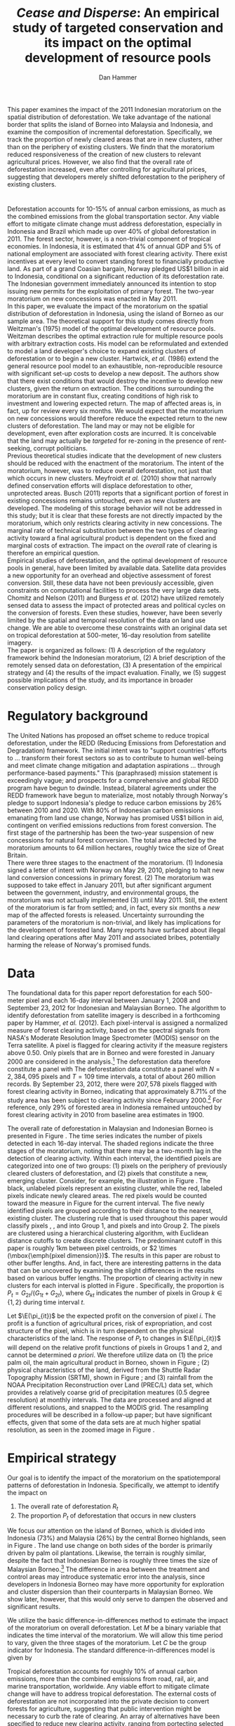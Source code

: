 #+LATEX_HEADER: \usepackage{mathrsfs} 
#+LATEX_HEADER: \usepackage{amstex} 
#+LATEX_HEADER: \usepackage{natbib}
#+LATEX_HEADER: \usepackage{comment} 
#+LATEX_HEADER: \usepackage{caption} 
#+LATEX_HEADER: \usepackage{subcaption}
#+LATEX_HEADER: \usepackage{booktabs}
#+LATEX_HEADER: \usepackage{dcolumn}
#+LATEX_HEADER: \usepackage{wrapfig}
#+LATEX_CLASS: article
#+LATEX_HEADER: \usepackage[margin=1in]{geometry}
#+LATEX_HEADER: \setlength{\parindent}{0}
#+LATEX_HEADER: \definecolor{aqua}{RGB}{3,168,158}
#+TITLE: /Cease and Disperse/: An empirical study of targeted conservation and its impact on the optimal development of resource pools
#+AUTHOR: Dan Hammer
#+OPTIONS:     toc:nil num:nil email:on

#+EMAIL: \texttt{danhammer@berkeley.edu}, Department of Agricultural and Resource Economics, UC Berkeley and the World Resources Institute. The author thanks Jeff Hammer and David Wheeler for invaluable comments.  All mistakes are theirs alone.  Thanks also to Max Auffhammer, Peter Berck, George Judge, Robin Kraft, and Wolfram Schlenker, among others who have unwittingly helped to defer blame for mistakes made in this paper.  All code to process the data for this paper is published as an open source project at \href{http://github.com/danhammer/empirical-paper}{\texttt{github.com/danhammer/empirical-paper}} with the full revision history.

#+LATEX: \renewcommand{\pix}[1]{{\bf \textcolor{red}{#1}}}
#+LATEX: \renewcommand{\E}{\mathbb{E}}
#+LATEX: \renewcommand{\X}{{\bf X}}
#+LATEX: \renewcommand{\x}{{\bf x}}
#+LATEX: \renewcommand{\rpp}{r^{\prime\prime}}
#+LATEX: \renewcommand{\cpp}{c^{\prime\prime}}
#+LATEX: \renewcommand{\xb}{\bar{x}}
#+LATEX: \renewcommand{\pot}{p_{1}(t)}
#+LATEX: \renewcommand{\xot}{x_{1}(t)}
#+LATEX: \renewcommand{\ptt}{p_{2}(t)}
#+LATEX: \renewcommand{\xtt}{x_{2}(t)}
#+LATEX: \renewcommand{\Rod}{\dot{R}_{1}}
#+LATEX: \renewcommand{\Rtd}{\dot{R}_{2}}

#+LATEX: \begin{abstract}
This paper examines the impact of the 2011 Indonesian moratorium on
the spatial distribution of deforestation.  We take advantage of the
national border that splits the island of Borneo into Malaysia and
Indonesia, and examine the composition of incremental deforestation.
Specifically, we track the proportion of newly cleared areas that are
in new clusters, rather than on the periphery of existing clusters.
We findn that the moratorium reduced responsiveness of the creation of
new clusters to relevant agricultural prices.  However, we also find
that the overall rate of deforestation increased, even after
controlling for agricultural prices, suggesting that developers merely
shifted deforestation to the periphery of existing clusters.
#+LATEX: \end{abstract}

* $\mbox{}$

Deforestation accounts for 10-15% of annual carbon emissions, as much
as the combined emissions from the global transportation sector.  Any
viable effort to mitigate climate change must address deforestation,
especially in Indonesia and Brazil which made up over 40% of global
deforestation in 2011.  The forest sector, however, is a non-trivial
component of tropical economies.  In Indonesia, it is estimated that
4% of annual GDP and 5% of national employment are associated with
forest clearing activity.  There exist incentives at every level to
convert standing forest to financially productive land.  As part of a
grand Coasian bargain, Norway pledged US$1 billion in aid to
Indonesia, conditional on a significant reduction of its deforestation
rate.  The Indonesian government immediately announced its intention
to stop issuing new permits for the exploitation of primary forest.
The two-year moratorium on new concessions was enacted in May 2011.\\

In this paper, we evaluate the impact of the moratorium on the spatial
distribution of deforestation in Indonesia, using the island of Borneo
as our sample area.  The theoretical support for this study comes
directly from Weitzman's (1975) model of the optimal development of
resource pools.  Weitzman describes the optimal extraction rule for
multiple resource pools with arbitrary extraction costs.  His model
can be reformulated and extended to model a land developer's choice to
expand existing clusters of deforestation or to begin a new cluster.
Hartwick, /et al./ (1986) extend the general resource pool model to an
exhaustible, non-reproducible resource with significant set-up costs
to develop a new deposit.  The authors show that there exist
conditions that would destroy the incentive to develop new clusters,
given the return on extraction.  The conditions surrounding the
moratorium are in constant flux, creating conditions of high risk to
investment and lowering expected return.  The map of affected areas
is, in fact, up for review every six months.  We would expect that the
moratorium on new concessions would therefore reduce the expected
return to the new clusters of deforestation.  The land may or may not
be eligible for development, even after exploration costs are
incurred.  It is conceivable that the land may actually be /targeted/
for re-zoning in the presence of rent-seeking, corrupt politicians.\\

Previous theoretical studies indicate that the development of new
clusters should be reduced with the enactment of the moratorium.  The
intent of the moratorium, however, was to reduce overall
deforestation, not just that which occurs in new clusters.  Meyfroidt
/et al./ (2010) show that narrowly defined conservation efforts will
displace deforestation to other, unprotected areas.  Busch (2011)
reports that a significant portion of forest in existing concessions
remains untouched, even as new clusters are developed.  The modeling
of this storage behavior will not be addressed in this study; but it
is clear that these forests are not directly impacted by the
moratorium, which only restricts clearing activity in new concessions.
The marginal rate of technical substitution between the two types of
clearing activity toward a final agricultural product is dependent on
the fixed and marginal costs of extraction.  The impact on the
/overall/ rate of clearing is therefore an empirical question.\\

Empirical studies of deforestation, and the optimal development of
resource pools in general, have been limited by available
data. Satellite data provides a new opportunity for an overhead and
objective assessment of forest conversion.  Still, these data have not
been previously accessible, given constraints on computational
facilities to process the very large data sets.  Chomitz and Nelson
(2011) and Burgess /et al./ (2012) have utilized remotely sensed data
to assess the impact of protected areas and political cycles on the
conversion of forests.  Even these studies, however, have been severly
limited by the spatial and temporal resolution of the data on land use
change.  We are able to overcome these constraints with an original
data set on tropical deforestation at 500-meter, 16-day resolution
from satellite imagery.\\

The paper is organized as follows: (1) A description of the regulatory
framework behind the Indonesian moratorium, (2) A brief description of
the remotely sensed data on deforestation, (3) A presentation of the
empirical strategy and (4) the results of the impact evaluation.
Finally, we (5) suggest possible implications of the study, and its
importance in broader conservation policy design.

# http://www.pnas.org/content/early/2010/11/05/1014773107.abstract


# The evaluation of conservation policies have been severely limited by
# lack of timely data on deforestation.  Chomitz and Nelson (2011) have
# shown that strict protected areas are less effective at managing
# forests than multi-use or indigenous areas, where local actors have a
# vested interest in the long-term management of forests. The authors
# were forced to use fires as a proxy for deforestation, since data on
# deforestation in the tropics was only available at five year
# intervals.  The results may be subject to systematic measurement error
# across the sample countries, especially since the use of fires to
# clear forests differ dramatically by region.  Other studies have shown
# the relationship between deforestation and infrastructure development,
# using the results to illustrate the tradeoff between development and
# conservation [citations]. But the study of forest resource use has
# been largely theoretical, relying on the study of the time-optimal
# path of extraction.  \\

* Regulatory background

The United Nations has proposed an offset scheme to reduce tropical
deforestation, under the REDD (Reducing Emissions from Deforestation
and Degradation) framework.  The initial intent was to "support
countries' efforts to ... transform their forest sectors so as to
contribute to human well-being and meet climate change mitigation and
adaptation aspirations ... through performance-based payments."  This
(paraphrased) mission statement is exceedingly vague; and prospects
for a comprehensive and global REDD program have begun to dwindle.
Instead, bilateral agreements under the REDD framework have begun to
materialize, most notably through Norway's pledge to support
Indonesia's pledge to reduce carbon emissions by 26% between 2010
and 2020. With 80% of Indonesian carbon emissions emanating from land
use change, Norway has promised US$1 billion in aid, contingent on
verified emissions reductions from forest conversion.  The first stage
of the partnership has been the two-year suspension of new concessions
for natural forest conversion.  The total area affected by the
moratorium amounts to 64 million hectares, roughly twice the size of
Great Britain. \\

There were three stages to the enactment of the moratorium.  (1)
Indonesia signed a letter of intent with Norway on May 29, 2010,
pledging to halt new land conversion concessions in primary forest.
(2) The moratorium was supposed to take effect in January 2011, but
after significant argument between the government, industry, and
environmental groups, the moratorium was not actually implemented (3)
until May 2011. Still, the extent of the moratorium is far from
settled; and, in fact, every six months a /new/ map of the affected
forests is released.  Uncertainty surrounding the parameters of the
moratorium is non-trivial, and likely has implications for the
development of forested land.  Many reports have surfaced about
illegal land clearing operations after May 2011 and associated bribes,
potentially harming the release of Norway's promised funds.

* Data

The foundational data for this paper report deforestation for each
500-meter pixel and each 16-day interval between January 1, 2008 and
September 23, 2012 for Indonesian and Malaysian Borneo.  The algorithm
to identify deforestation from satellite imagery is described in a
forthcoming paper by Hammer, /et al./ (2012).  Each pixel-interval is
assigned a normalized measure of forest clearing activity, based on
the spectral signals from NASA's Moderate Resolution Image
Spectrometer (MODIS) sensor on the Terra satellite.  A pixel is
flagged for clearing activity if the measure registers above 0.50.
Only pixels that are in Borneo and were forested in January 2000 are
considered in the analysis.[fn:: The definition of forest is based on
the Vegetation Continuous Field (VCF) index from the MODIS sensor.
The pixel is forested in 2000 if the VCF index is greater than 25.
This standard also defines the study area for the Hansen /et al./
(2008) data set, which serves as the training data set in our
algorithm.  Additionally, Brunei is not included in the study, as the
addition of another country only serves to complicate the analysis,
and the small country only amounts to 1% of land area in Borneo.] The
deforestation data therefore constitute a panel with The deforestation
data constitute a panel with $N = 2,384,095$ pixels and $T=109$ time
intervals, a total of about 260 million records.  By September 23,
2012, there were $207,578$ pixels flagged with forest clearing
activity in Borneo, indicating that approximately 8.71% of the study
area has been subject to clearing activity since February 2000.[fn::
The precise interpretation of the deforestation identification measure
can be found in Hammer /et al./ (2012).  MODIS data are available from
February 2000 onwards, but the incremental deforestation measure only
begins in January 2008, to allow for training of the algorithm.]  For
reference, only 29% of forested area in Indonesia remained untouched
by forest clearing activity in 2010 from baseline area estimates
in 1900.  \\


The overall rate of deforestation in Malaysian and Indonesian Borneo
is presented in Figure \ref{fig:total}.  The time series indicates the
number of pixels detected in each 16-day interval.  The shaded regions
indicate the three stages of the moratorium, noting that there may be
a two-month lag in the detection of clearing activity.  Within each
interval, the identified pixels are categorized into one of two
groups: (1) pixels on the periphery of previously cleared clusters of
deforestation, and (2) pixels that constitute a new, emerging cluster.
Consider, for example, the illustration in Figure
\ref{fig:illust}. The black, unlabeled pixels represent an existing
cluster, while the red, labeled pixels indicate newly cleared areas.
The red pixels would be counted toward the measure in Figure
\ref{fig:total} for the current interval.  The five newly identified
pixels are grouped according to their distance to the nearest,
existing cluster.  The clustering rule that is used throughout this
paper would classify pixels \pix{A}, \pix{B}, and \pix{C} into Group
1, and pixels \pix{D} and \pix{E} into Group 2.  The pixels are
clustered using a hierarchical clustering algorithm, with Euclidean
distance cutoffs to create discrete clusters.  The predominant cutoff
in this paper is roughly 1km between pixel centroids, or $2 \times
(\mbox{\emph{pixel dimension}})$.  The results in this paper are
robust to other buffer lengths.  And, in fact, there are interesting
patterns in the data that can be uncovered by examining the slight
differences in the results based on various buffer lengths.  The
proportion of clearing activity in new clusters for each interval is
plotted in Figure \ref{fig:sprop}.  Specifically, the proportion is
$P_t = G_{2t}/(G_{1t} + G_{2t})$, where $G_{kt}$ indicates the number of
pixels in Group $k \in \{1,2\}$ during time interval $t$.\\

\begin{figure}[h!]
        \centering

        \begin{subfigure}[b]{0.9\textwidth}
                \centering
                \includegraphics[width=\textwidth]{images/ggplot-total.png}

                \caption{Total number of alerts for each 16-day
                period.}

                \label{fig:total}
        \end{subfigure} \\

        \begin{subfigure}[b]{0.9\textwidth}
                \centering
                \includegraphics[width=\textwidth]{images/ggplot-prop.png}

                \caption{Two month moving average of proportion of new
                clearing activity that occurs in new clusters, rather
                than on the periphery of old clusters of
                deforestation.}

                \label{fig:sprop}
        \end{subfigure}

        \caption{Time series of overall deforestation and the spatial
        distribution of deforestation.  Indonesia is in
        \textcolor{red}{red} and Malaysia is in
        \textcolor{aqua}{blue}.  Shaded bars indicate the three stages
        of the moratorium.}

\label{fig:defor-ts}
\end{figure}

#+LATEX: \begin{wrapfigure}{r}{0.38\textwidth}
#+LATEX: \centering
                                                                                
#+LATEX: \begin{picture}(100,80)(0,0)

#+LATEX: \thicklines

#+LATEX: \multiput(0,0)(10,0){3}{\line(0,1){10}}
#+LATEX: \multiput(10,10)(10,0){3}{\line(0,1){10}}

#+LATEX: \multiput(0,0)(0,10){2}{\line(1,0){30}}
#+LATEX: \put(10,20){\line(1,0){20}}

#+LATEX: \color{red}
#+LATEX: \put(30,0){\line(1,0){10}}
#+LATEX: \put(30,10){\line(1,0){10}}
#+LATEX: \put(30,0){\line(0,1){10}}
#+LATEX: \put(40,0){\line(0,1){10}}

#+LATEX: \put(0,20){\line(1,0){10}}
#+LATEX: \put(0,30){\line(1,0){10}}
#+LATEX: \put(10,20){\line(0,1){10}}
#+LATEX: \put(0,20){\line(0,1){10}}

#+LATEX: \put(20,30){\line(1,0){10}}
#+LATEX: \put(20,40){\line(1,0){10}}
#+LATEX: \put(30,30){\line(0,1){10}}
#+LATEX: \put(20,30){\line(0,1){10}}

#+LATEX: \color{red}
#+LATEX: \put(80,70){\line(1,0){10}}
#+LATEX: \put(80,80){\line(1,0){10}}
#+LATEX: \put(80,70){\line(0,1){10}}
#+LATEX: \put(90,70){\line(0,1){10}}

#+LATEX: \put(90,70){\line(1,0){10}}
#+LATEX: \put(90,80){\line(1,0){10}}
#+LATEX: \put(100,70){\line(0,1){10}}

#+LATEX: \put(0,32.5){{\bf B}}
#+LATEX: \put(42,1){{\bf A}}
#+LATEX: \put(32.25,31.5){{\bf C}}
#+LATEX: \put(81,60){{\bf D}}
#+LATEX: \put(92,60){{\bf E}}

#+LATEX: \end{picture}
#+LATEX: \caption{Illustration of clusters}
#+LATEX: \label{fig:illust}
#+LATEX: \end{wrapfigure}

Let $\E(\pi_{it})$ be the expected profit on the conversion of pixel
$i$.  The profit is a function of agricultural prices, risk of
expropriation, and cost structure of the pixel, which is in turn
dependent on the physical characteristics of the land. The response of
$P_t$ to changes in $\E(\pi_{it})$ will depend on the relative profit
functions of pixels in Groups 1 and 2, and cannot be determined /a
priori/.  We therefore utilize data on (1) the price palm oil, the
main agricultural product in Borneo, shown in Figure
\ref{fig:palm-price}; (2) physical characteristics of the land,
derived from the Shuttle Radar Topography Mission (SRTM), shown in
Figure \ref{fig:kali}; and (3) rainfall from the NOAA Precipitation
Reconstruction over Land (PREC/L) data set, which provides a
relatively coarse grid of precipitation meatures (0.5 degree
resolution) at monthly intervals.  The data are processed and aligned
at different resolutions, and snapped to the MODIS grid.  The
resampling procedures will be described in a follow-up paper; but have
significant effects, given that some of the data sets are at much
higher spatial resolution, as seen in the zoomed image in Figure
\ref{fig:zoom}.

\begin{figure}[t]
        \centering
        \includegraphics[width=0.9\textwidth]{images/price.png}

        \caption{Palm oil price.  Shaded regions indicate the three
        stages of the moratorium.}

        \label{fig:palm-price}
\end{figure}


\begin{figure}[t]
        \centering
        \begin{subfigure}[b]{0.55\textwidth}
                \centering
                \includegraphics[width=\textwidth]{images/elev.png}
                \caption{Elevation}
                \label{fig:raw}
        \end{subfigure} \hspace{-30pt} \vline
        \begin{subfigure}[b]{0.5\textwidth}
                 \begin{subfigure}[b]{0.5\textwidth}
                        \centering
                        \includegraphics[width=\textwidth]{images/slope.png}
                        \caption{Slope}
                        \label{fig:raw}
                 \end{subfigure} \hspace{-25pt}
                 \begin{subfigure}[b]{0.5\textwidth}
                        \centering
                        \includegraphics[width=\textwidth]{images/flow.png}
                        \caption{Accumulation}
                        \label{fig:smoothed}
                 \end{subfigure} \\
                 \begin{subfigure}[b]{0.5\textwidth}
                        \centering
                        \includegraphics[width=\textwidth]{images/hill.png}
                        \caption{Aspect}
                        \label{fig:raw}
                 \end{subfigure} \hspace{-25pt}
                 \begin{subfigure}[b]{0.5\textwidth}
                        \centering
                        \includegraphics[width=\textwidth]{images/drop.png}
                        \caption{Drop}
                        \label{fig:smoothed}
                 \end{subfigure}
        \end{subfigure}
        
        \caption{Map of the digital elevation model (left) with
         derived data sets (right) indicating slope, water
         accumulation, direction of slope (aspect), and the steepest
         drop at 90m resolution. }
        
        \label{fig:kali}
\end{figure}

\begin{figure}[b]
        \centering
        \begin{subfigure}[b]{0.45\textwidth}
                \centering
                \includegraphics[width=\textwidth]{images/old/shade.png}
                \caption{Hillshade}
                \label{fig:raw}
        \end{subfigure} \hspace{2pt}
        \begin{subfigure}[b]{0.45\textwidth}
                \centering
                \includegraphics[width=\textwidth]{images/old/fill.png}
                \caption{Flow direction}
                \label{fig:smoothed}
        \end{subfigure}
        \caption{Detailed images of two derived data sets for the same area.}
\label{fig:zoom}
\end{figure}

* Empirical strategy

Our goal is to identify the impact of the moratorium on the
spatiotemporal patterns of deforestation in Indonesia.  Specifically,
we attempt to identify the impact on

1. The overall rate of deforestation $R_t$
2. The proportion $P_t$ of deforestation that occurs in new clusters

We focus our attention on the island of Borneo, which is divided into
Indonesia (73%) and Malaysia (26%) by the central Borneo highlands,
seen in Figure \ref{fig:sample-area}.  The land use change on both
sides of the border is primarily driven by palm oil plantations.
Likewise, the terrain is roughly similar, despite the fact that
Indonesian Borneo is roughly three times the size of Malaysian
Borneo.[fn:: This fact will be shown in forthcoming versions of this
paper by rigorously comparing the raster images in Figure
\ref{fig:kali}] The difference in area between the treatment and
control areas may introduce systematic error into the analysis, since
developers in Indonesia Borneo may have more opportunity for
exploration and cluster dispersion than their counterparts in
Malaysian Borneo.  We show later, however, that this would only serve
to dampen the observed and significant results.\\

\begin{figure}[h] 
        \centering
        \includegraphics[width=0.55\textwidth]{images/old/sample-area.png}
        \caption{Sample area, Malaysia in green and Indonesia in
        orange.  Borders indicate subprovinces.}  
        \label{fig:sample-area}
\end{figure}

We utilize the basic difference-in-differences method to estimate the
impact of the moratorium on overall deforestation.  Let $M$ be a
binary variable that indicates the time interval of the moratorium.
We will allow this time period to vary, given the three stages of the
moratorium.  Let $C$ be the group indicator for Indonesia.  The
standard difference-in-differences model is given by 

\begin{equation}
R_{it} = \gamma_0 + \gamma_1 M_t + \gamma_2 C_i + \tau (M_t \cdot C_i) +
\beta\x + \epsilon_{it},
\label{eq:total}
\end{equation} where $\x$ is a vector of cofactors.  The identifying
assumption is that in the absence of the moratorium, the relative time
trends in $R_t$ between Indonesia and Malaysia would be relatively
stable after controlling for confounding variables.  The crucial
variables are the price of palm oil and the relative value of the
Indonesian and Malaysian currency, which are the primary drivers of
the difference between deforestation rates in the two countries.  The
price peaked at the same time that the moratorium was enacted, as
shown in Figure \ref{fig:total}.  

We employ a similar strategy to identify the impact of the moratorium
on the spatial dispersion of deforestation.  The reference model is
almost identical to the model reported in Equation (\ref{eq:total}),
except that the proportion of new deforestation in new clusters is the
dependent variable:

\begin{equation}
P_{it} = \gamma_0 + \gamma_1 M_t + \gamma_2 C_i + \tau (M_t \cdot C_i) +
\beta\x + \epsilon_{it}
\label{eq:prop}
\end{equation} Note that the average effect of the treatment for the
treated (read: the moratorium for Indonesian Borneo) is estimated by
$\hat{\tau}$.  Abadie (2005) considers the case when differences in
observed characteristics create non-parallel outcome dynamics between
treated and controls.  Abadie reveals the severe assumptions that
underlie difference-in-differences estimation, especially with respect
to lag structures of responses to exogenous shocks across the treated
and controls.  Take, for example, the current context, where a
developers in the treated and control groups may have difference
response times to a /sustained/ or /short-term/ increase in palm oil
price.  Standard difference-in-differences will not yield a consistent
estimate of the treatment effect.  Abadie proposes a semi-parametric
correction based on the observables in $\x$ to account for
non-parallel effects in the outcome variable.  Still, this correction
is based on the trends of observable characteristics, whereas there
may be dynamics that are dependent on the error structure.  Any
non-parallel shifting or stretching in the $P_{it}$ time series of the
treated and control groups will yield a misspecified impact estimate
of the treatment on the treated.\\

We propose an information theoretic approach to identification.
Specifically, we attempt to uncover broad trends in the outcome
variable within the treated and control groups using temporal patterns
in the observed.  Through a non-parametric matching technique called
dynamic time warping, we attempt to "snap" the treated series to
comparable responses in the control series.  This method is commonly
used in time series classification and language detection, searching
for discernable patterns in speech waveforms through idiosyncratic
amplitudes and frequencies.  A rigorous treatment of this method and
its empirical properties is beyond the scope of this paper.[fn:: The
method will be described in detail, with extensions and asymptotic
properties, will be described in forthcoming versions.]  Instead, we
present a very basic illustration of the outcome of the matching in
Figure \ref{fig:match}. A standard, uncorrected
difference-in-differences estimator relies on a perfectly vertical
comparison of values in time, i.e., a comparison of values in the
exact same time period.  Time warping allows for flexible slopes, with
different penalties associated with distance between values and
slope. The dashed lines in Figure \ref{fig:match} between the
treatment and control $P_{it}$ series show the result of this search
for like values between the series.  If we reconstruct the Indonesian
$P_{it}$ series based on the error dynamics in the Malaysian series,
we can achieve a new series that is purged of error that results from
shifting lag structures.  This new series, the aligned series, may
better characterize the comparable differences between the treatment
and control groups that result from the treatment.  The assumption,
now, is that the unobserved microdynamics are /similar/ across groups;
but we don't need to assume that they are parallel or constant.

\begin{figure}[b] 
        \centering
        \includegraphics[width=0.95\textwidth]{images/match.png}

        \caption{Dynamic time warping of the Indonesian (black, solid)
        series and the Malaysian (red, dashed) series.  The grey
        matching lines match similar values across the two series,
        based on a set of matching penalties.  The dates are replaced
        with index values.}

        \label{fig:match}
\end{figure}

* Results

The results of the difference-in-differences estimation to examine the
total rate of deforestation and described in Equation (\ref{eq:total})
are reported in Table \ref{tab:total}. Column (1) defines the
treatment period as occuring after the first stage of the moratorium,
when it was first announced.  This specification observes that
investment in new clusters is greatly affected by expectations on
returns.  A credible announcement six months prior to enactment of a
policy that could affect a long-term investment process could have
just as much impact as the enforcement of the policy.  Column (2)
defines the treatment period as occuring after the second stage, and
Column (3) after the final stage, when it was actually enacted.  After
May 20, 2011, no new concessions for clearing activity in primary
forests should have been granted by local governments.  There were
some highly criticized exceptions; but the issuance of such
concessions in the specified areas was abruptly halted.\\  

The results in Table \ref{tab:total} report that 

 Model 2 defines the treatment period to
be when it was supposed to be enacted; and Model 3 when it was
actually enacted.It is clear that after controlling for palm oil
prices, the treatment effect is both positive and significant.  The
moratorium actually increased the difference between the Indonesian
and Malaysian deforestation rates, over what would have been
determined by price alone.  Moreover, the results in Table
\ref{tab:total} indicate that price has a positive but diminishing
effect on the rate of deforestation in Borneo.  \\

\begin{table}[h!]
    \centering
    \input{tables/screened-rates.tex}
    \caption{Total rate of deforestation.}
    \label{tab:total}
\end{table}

The opportunity to create new clusters of deforestation, then, is
higher in Indonesia than in Malaysia, and is reflected by the higher
$P_t$ in Indonesia in Figure \ref{fig:sprop}.  If anything, however,
this would only serve to increase the upper bound for $P_t$ and
support the following findings.


\begin{table}[h!]
    \centering
    \input{tables/prop-res.tex}
    \caption{Proportion of deforestation in new clusters}
    \label{tab:prop}
\end{table}

\begin{table}[h!]
    \centering
    \input{tables/warped-prop.tex}
    \caption{Warped proportion of deforestation in new clusters}
    \label{tab:prop}
\end{table}

# \begin{table}[h!]
#     \centering
#     \input{tables/warped-res.tex}
#     \caption{Proportion of deforestation in new clusters}
#     \label{tab:prop}
# \end{table}


* Policy implications

\begin{comment}
# * Introduction

# There are conditions such that, as Hartwick, /et al./ (1986, pp. 219)
# note, the set-up costs will destroy the optimal schedule of
# extraction.  The optimality, here, is not the important part, but
# rather that there are price and set-up costs conditions such that the
# second resource pool will not be extracted, given the relatively high
# set-up costs and the relatively low price.  A somewhat higher price,
# however, will yield a mix of the two resource pools.  The current
# cluster may be extracted up to a point where the marginal cost of
# extraction is higher than it would have been if both resources pools
# were being utilized.  As soon as the price increases to the point to
# "turn on" the second resource pool (and incur the set-up costs) then
# the developer will switch to the new resource pool, and the proportion
# of new aggregate clearing activity in new clusters will rise (since
# some clusters will come online that weren't being exploited before,
# turning off the overexploited resource pools).

# Indonesia has become increasingly active in managing its forests,
# which account for over 10% of the world's remaining tropical forests.
# This increased oversight is part of a broader trend in Indonesia's
# shift toward stronger regulation in important economic sectors since
# the mid-1990s; but the forestry sector has become a central focus with
# international scrutiny of deforestation as a driver of climate change.
# The forestry sector in Indonesia contributes about 3.5% to gross
# domestic product, and employs about 4% of the workforce.  Carbon
# emissions from global deforestation represent over 15% of total annual
# emissions, more than the global transportation sector.  Various
# international initiatives to reduce the rate of forest clearing have
# been announced, shot down, announced again, but there is still no
# unifying approach to addressing global emissions from deforestation.
# The first major, bilateral pledge that is tied to a reduction in
# deforestation is between Norway and Indonesia.  Norway has promised
# USD$1 billion in aid if Indonesia is able to reduce its emissions from
# deforestation.\\

# In response, Indonesia enacted a moratorium on new concessions for the
# exploitation of primary natural forests and peat lands in May 2011.
# The moratorium was announced a year prior, and was set to be enacted
# in January 2011, but was delayed by almost 6 months because of
# continued arguments about the parameters of the moratorium.  The
# moratorium has been widely attacked as having had no effect on the
# deforestation rate.  The Jakarta Globe reported on the "continuing
# forest destruction by several companies despite the moratorium" in May
# 2012, exactly one year into the two-year moratorium.  Environmental
# advocates blame the anemic reduction on a "series of loopholes" and
# changing concession maps, even after the moratorium was enacted.
# Every six months, the maps indicating the extent of the moratorium are
# amended, creating uncertainty that must have economic implications.
# Additionally, the two-year moratorium does not apply to existing
# concessions and secondary forests, allowing for new investment and
# continued development.\\

# "The worst thing about the moratorium," according to the REDD monitor,
# "is that it has not reduced deforestation."  It is true that the rate
# of deforestation has increased since May 2011.  But it is likely that
# this opinion is so simple that it misses contours of the economic
# response to the moratorium that may affect the evaluation of its
# overall efficacy. The purpose of this paper is to examine the impact
# of the moratorium on the spatial distribution of deforestation.  We
# split forest clearing activity into two groups based on whether the
# deforestation results in a new cluster or whether it occurs on the
# periphery of existing clusters.  We find that the moratorium
# diminished new investment in deforestation clusters, but increased
# clearing activity on the periphery of existing clusters.  The policy
# focused on one type of clearing activity merely pushed deforestation
# toward a different class of clearing activity, one that does not
# require as much upfront investment.

# * Data

# Data on clusters of deforestation is derived from satellite imagery.
# The spectral signals from the raw imagery are interpreted toward a
# tractable measure of forest clearing activity; and the flagged pixels
# are subsequently grouped into discrete clusters using a hierarchical
# clustering algorithm.  Reliable information on forest clearing
# activity ranges from January 1, 2008 through September 23, 2012.  The
# result is a time series of deforestation that can be decomposed into
# incremental clearing activity (1) that occurs on the periphery of
# existing clusters, and (2) that constitute new clusters of
# deforestation.  Consider, for example, the illustration in Figure
# \ref{fig:illust} where the black, unlabeled pixels constitute an
# existing cluster and the red, labeled pixels indicate newly cleared
# areas.  Within this sample area, the rate of clearing would be five
# pixels, which can be further decomposed into two groups, based on
# distance from the existing cluster.  The standard specification for
# analysis throughout the rest of the paper would place pixels \pix{A},
# \pix{B}, and \pix{C} on the periphery of the existing cluster and
# define pixels \pix{D} and \pix{E} as a new cluster.  This study
# attempts to identify the effect of Indonesia's moratorium on the
# composition of incremental clearing activity, indicated here by $2/5$,
# as well as the effect on the overall rate.  The results are robust to
# different specifications of clusters, which could include pixels
# \pix{D} and \pix{E} in the existing cluster, depending on the
# buffer.  New pixels clusters require, on average, more up-front
# investment to clear than pixels on the periphery of existing clusters.
# We assume economies of scale, with decreasing average costs.

# * Modeling considerations

# Empirical evidence suggests that the cost of extraction is constant
# within a cluster.  That is, pixels deforested at a later time tend to
# have the same physical attributes (e.g., slope and elevation) as
# pixels deforested earlier.  This indicates constant cost of extraction
# within a cluster.  Between clusters, however, there are increasing
# costs.  Suppose for example that $q_1$ and $q_2$ indicate the
# quantites extracted from clusters 1 and 2, where clearing activity is
# currently in cluster 1 but not yet in cluster 2.  If $C(\cdot)$ is the
# total cost function, then $C^{\prime}(q_1) = c_1 < c_2 =
# C^{\prime}(q_2)$.  This is supported by the data. \\

# We cannot assume that deforestation is a classically exhaustible
# resource, since the decrease in available (read: profitable) clusters
# goes down with the moratorium.  An exhaustible resource situation
# would imply that the rate of extraction in current clusters would
# decrease, since it has to last longer.  However, we don't see this.  I
# think that this has to do with the temporary nature of the moratorium,
# that $t_1$ is now restricted.  More of the resource in cluster 1 may
# be consumed before switching -- does this imply that the short term
# rate increases in a discrete way?\\

# What about the factors of "production" of deforestation.  If there is
# a decrease in demand on one type of production, the factors become
# cheaper for the other -- for existing clusters.  The lower marginal
# cost will also mean that more can be produced with factors that had
# previously been working in higher-cost extraction.\\

# Increase in price implies shorter time frame to switch to new
# clusters.  Higher rate of clearing in new and on the periphery of old
# clusters.  Shorter time frame to switch.

# Option value?  Storage models?

# * Initial analysis

# The attacks on the efficacy of the moratorium often ignore the
# increased price of palm oil, which peaked in January 2011.  The
# baseline rate of clearing should be conditional on the price of the
# agricultural products, which drive investment in cleared land, rather
# than the unconditional, pre-moratorium rate.  The palm oil price is
# charted in Figure \ref{fig:palm-price}.  The palm prices track the
# general trend in global agricultural prices, suggesting that the price
# increases were exogenous, despite the fact that Indonesian palm oil
# accounts for about 40% of global supply. \\

# Empirical evidence suggests that the moratorium shifted the spatial
# distribution of clearing away from the counterfactual.  Increases in
# output price generally increase the spatial dispersion of clearing.  A
# larger proportion of clearing activity takes place in new clusters,
# rather than on the periphery of existing clusters when the price is
# high.  This makes sense.  A higher price will slowly begin to shift
# developers' expectiations on the return to cleared land, which is an
# input to production of agricultural products.  Assuming a constant and
# stable marginal cost of clearing, the fixed costs of clearing become
# more palatable as the price of agricultural products increase: there
# is more of a chance of a positive return on investment (all in
# expectation).  The proportion of new clearing in /new/ clusters, then,
# will increase with the expected return (price of oil palm) --- there
# is more of a chance that the investment will be made.  There will be
# some lag, some time for developers' expectations to adjust, but even
# looking at the contemporaneous data, the signal is reasonably
# clear. \\

# The moratorium reduced the price responsiveness of deforestation in
# new clusters, relative to old clusters.  Less of incremental clearing
# occurred in new clusters than we would expect, given the sustained and
# rapid price increase of oil palm.  This makes sense, too.  The
# moratorium restricted new concessions for deforestation, but did not
# restrict clearing activity within existing concessions.  On average,
# only 70% of existing concessions had been cleared; much of the
# concession area remained untouched, presumably stored for future
# exploitation [citation needed].   \\

# The natural next question is "what are the assumptions that would
# cause the shift to old clusters to completely offset the overall
# reduction in new clusters?"  The data suggest that the total or
# overall rate of clearing may have increased after the moratorium was
# enacted, or equivalently that the /more than offset/ the reduction of
# clearing in new clusters.

# \vspace{10pt} *Points to make* (in no particular order):

# 1. Tropical deforestation accounts for roughly 15% of annual carbon
#    emissions, more than the combined emissions from road, rail, air,
#    and marine transportation, worldwide.

# 2. Borneo is 73% Indonesia, 26% Malaysia, and 1% Brunei (which is not
#    considered in this study to keep it compact).  It is home to one of
#    the oldest rainforests in the world.

# 3. The moratorium constrained investment in new deforestation
#    clusters, shifting the spatial distribution of deforestation and
#    ultimately increasing the overall rate of deforestation.

# 4. Indonesia announced the two-year moratorium in May 2010 to be
#    enacted in January 2011, but it wasn't actually enacted until March
#    2011 after disputes between government, industry, and environmental
#    advocates.  Three stages of the moratorium.

# 5. The moratorium was catalyzed by a $1 billion promise from Norway,
#    cash on delivery to Indonesia, contingent on a reduction in the
#    deforestation rate.  The promise of aid made the government's
#    previously feeble attempts to manage deforestation much more
#    credible.

# 6. We use the island of Borneo as a social lab, of sorts, given that
#    Malaysian Borneo is similar in weather and agricultural output as
#    Indonesian Borneo, but was not subject to the moratorium.  While
#    the border was drawn based on physical attributes of the land -- to
#    divide the watersheds -- the similarity of the two sides is
#    reasonable.  The one complication may be that Indonesian Borneo is
#    three times the size of Malasian Borneo, potentially affecting the
#    possible spatial dispersion.

# 7. The overall effect of the moratorium was an /increase/ in the rate
#    of deforestation, relative to Malaysia, but to decrease the
#    proportion of deforestation due to new clusters.  The spatial
#    pattern of deforestation became more condensed, with clearing
#    occuring disproportionately on the periphery of pre-existing
#    clusters.

# 8. The new paradigm under the moratorium resembles the short-term
#    response to increased supply of cleared land, on the outskirts of
#    existing clusters.  Lower cost to clear, no investment.  Short-term
#    response to quick changes in the demand for cleared land are met
#    with deforestation near previously cleared clusters.

# 9. Intertemporal leakage.  Induced short-term behavior in place of
#    long-term behavior, potentially waiting out the two-year
#    moratorium. Similar to spatial leakage: Restrictions on clearing in
#    a certain time or place will just induce clearing in a different
#    time or place.

# 10. The theoretical structure should have the ability to distinguish
#     between alternatives, to select a model based on testable
#     hypotheses: (a) race to the bottom? (b) lower productivity of land
#     near existing clusters? (c) freed up resources due to a lower
#     fixed cost?

# 11. Use the physical layout of the land to help distinguish between
#     hypotheses.  Examine the attributes of the land that was cleared
#     near existing clusters over time, before and after the moratorium
#     was enacted.

# 12. Potentially cluster the rate-proportion graph, looking to see if
#     the inclusion in each group was sequenced.  A different approach
#     to the standard diff-n-diff, potentially providing more intuition
#     about the way the data are clustered through time.

# 13. Disney has stopped sourcing from suppliers with a poor track
#     record on deforestation.  

# \vspace{10pt}
# *Model Considerations*:

# 1. Areas around clusters should be modelled with option value,
#    reflecting the fact that short term supply of cleared land is
#    mainly around existing clusters.

# 2. The return on land cleared around existing clusters is lower than
#    that of new clusters.  Thus, to get the same amount of product out
#    of the land, more has to be cleared.  *Check this, ask someone
#    else.* Examine the characteristics of land cleared /around existing
#    clusters/ to see if the moratorium had an appreciable impact on,
#    say, the slope of cleared land (something related to yield).

# 3. Dynamic programming problem, with option value and stochastic
#    element.  Two types of resources and one investment term that
#    determines the next period's level of new land.

# 4. Look at the effect of increasing the risk of appropriation
#    associated with new land, drastically lowering the expected return.

# 5. There is intertia in the data, allow for time to adjust
#    expectations and to realize gains from previous investment.

# 6. Is the elasticity of supply of cleared land near /existing/
#    clusters greater than the elasticity of supply of cleared land in
#    /new/ clusters.  Different cost structures of clearing.  If so,
#    then a shock in demand will have a more than proportionate effect
#    on the land around existing clusters.  (This is seen in the data.)
#    The greater supply elasticity may be due to (a) less time to
#    mobilize resources and (b) excess capacity or inventory of land
#    near existing clusters.  Lower marginal costs will imply a greater
#    elasticity of supply.  

# 7. The supply shock that came with restricting new clearing will
#    induce a more than proportionate response in supply (?)  Inelastic
#    demand for cleared land.  Why doesn't the new supply just flood the
#    market, immediately driving back down the price?

# 8. Ultimately, the firms will have to invest in new clusters; but they
#    are content to use up their reserves now, knowing that the
#    moratorium is set to expire in May 2013.

# \vspace{10pt}
# *Basic results*:

# 1. The moratorium had the unintending consequence of /increasing/
#    short-term clearing activity by shifting the spatial ditribution of
#    deforestation to the periphery of exisiting clusters. Potential
#    cause: lower returns on land around existing clusters, and steady
#    demand for the yield from cleared land.

# 2. Deforesters are treating the set moratorium period as a short term
#    hit to investment activity, such that they are responding as if
#    there was a short-term increase in the demand for cleared land
#    (which would and has happened in the past).  This can be seen from
#    the stratified scatter plots.

# 3. The implication is that if the moratorium is lifted after two
#    years, then there will be temporal leakage -- restricting clearing
#    in one period only pushed it into another.  If the moratorium is
#    maintained, however, it may actually reduce long-term clearing,
#    since investment hasn't been made.  Another prediction: way more
#    outcry from industry over a long-term moratorium extension than for
#    the initial two-year enactment to respond to the Norwegian aid
#    promise.

# 4. Much of the effect happens when the moratorium was /supposed/ to be
#    enacted, the other half, so far, has occured after the moratorium
#    was /actually/ enacted.

# Let $\xot$ and $\xtt$ be the amount of land cleared in time $t$, where
# the subscript 1 indicates that the land is on the periphery of an
# existing cluster and the 2 indicates that the land constitutes a new
# cluster.  Let $\pot$ and $\ptt$ be the respective prices for the
# cleared land, which are functions of the physical characteristics of
# the land.  We expect that $\pot < \ptt$, since new sites of land
# clearing will tend to locate in land with the highest net return.
# Landowners will progressively clear less valuable land according to an
# option value approach, effectively storing the forested land until the
# return is high enough to merit the marginal cost of clearing. For now,
# though, consider the simple dynamic programming problem to
# \begin{equation}
# \underset{x_1, x_2, I}{\max} \int^{T}_0 \pi_1 (\xot) + \pi_2 (\xtt) - I(t) \, dt 
# \hspace{8pt} \mbox{subject to} \hspace{8pt} 
# \Rtd = f(I(t)) 
# \hspace{8pt} \mbox{and} \hspace{8pt} 
# \Rod = f(I(t-1)) - \xtt
# \end{equation}

# where $I(t)$ indicates the level of investment in infrastructure or
# exploration costs in order to create new clusters of cleared land in
# the following period.  For a given amount of land, $\xb$, we assume
# that $\pi_2(\xb) > \pi_1(\xb)$.  The profit from the newly cleared
# land is greater than that of land near older clusters.  This gives
# landowners an extra incentive to clear new land, above and beyond the
# incentive to expand production.  The function $f$ is increasing and
# maps investment costs into the amount of land available in the new
# area.



# * Introduction

Tropical deforestation accounts for roughly 10% of annual carbon
emissions, more than the combined emissions from road, rail, air, and
marine transportation, worldwide.  Any viable effort to mitigate
climate change will have to address tropical deforestation.  The
external costs of deforestation are not incorporated into the private
decision to convert forests for agriculture, suggesting that public
intervention might be necessary to curb the rate of clearing.  An
array of alternatives have been specified to reduce new clearing
activity, ranging from portecting selected areas to a full moratorium
on new clearing activity.  To date, however, the efficacy of these
measures has been minimal.  


Deforestation in Indonesia was responsible for 25% of total emissions
from tropical deforestation between 2000 and 2005.  The proportion is
projected to be higher for 2005 through 2010.  The  



Any viable response to climate change must address the deforestation
rate, which is almost certainly above the social optimum.  Carbon
sequestration is just one of many environmental services provided by
standing forests that are not incorporated into the private cost of
clearing.  Other environmental services include nurturing biodiversity
and habitats for ranging mammals.  These services are functions of the
spatial distribution of forests, rather than just the level.


# Climate scientists warn that annual emissions must be quickly and
# drastically cut to avert severe climate change.  Any viable response
# to climate change will have to address the deforestation rate, which
# is almost certainly above the social optimum.  Forests provide many
# environmental services, including carbon sequestration, that are not
# incorporated into the private cost of clearing.  This paper estimates
# the impact of Indonesia's 2011 moratorium on deforestation.  We find
# the short-term, unintended consequences of a broad moratorium may have
# increased the deforestation rate, but created more clustering.


# The release of stored carbon is perhaps the most apparent externality
# imposed by clearing forest.  Another set of services that are
# disregarded by individual landowners is tied to the spatial
# distribution of standing forest.  Forest landscapes are becoming
# increasingly fragmented, threatening ecosystem reslience and
# biodiversity.  Contiguous forests that foster ranging mammals and
# birds are broken up for the relatively homogenous agricultural plots.
# The goods and services provided by biodiversity are invaluable, and
# often overlooked.  In the frenzy to curb the overall deforestation
# /rate/, the spatial distribution may be suffering. This paper does not
# present an argument on the relative value of ecosystem services for
# habitat destruction versus fragmentation, only that there may be
# unintended consequences of an overall prohibition of new clearing. \\

# This paper examines the effect of Indonesia's 2011 moratorium on new
# deforestation on the spatial dispersion of clearing activity.
# Specifically, it examines the choice of landowners to expand on
# previously cleared clusters or to move to new, untouched areas.  We
# find that the moratorium with weak enforcement scattered
# deforestation, disproportionately increasing the creation rate of new
# clusters in Kalimantan, the Indonesian side of the island of Borneo.
# We also examine the character of those clusters over time, how the
# physical attributes of new clusters change, potentially indicating a
# push toward more marginal land.\\

# The first section describes the socio-political context for the
# moratorium.  The second section introduces a simple, dynamic
# programming model that illustrates the choice to clear new forests.
# The third section compares the rates of cluster formation in Indonesia
# and Malaysia, proposing that the observed difference indicates a
# dispersion effect in Indonesia.  The final section offers analysis and
# limits of inference.\\

# * Background

In May 2010, Indonesia announced a moratorium on new deforestation,
with an array of caveats.  Industry has used the uncertainty in land
use maps to find loopholes in the moratorium and the rate of
deforestation has fallen only slightly [insert citation, time series
graph].  Norway offered US$1 billion in aid contingent on a
demonstrated reduction in the deforestation rate.  

# * Model

Let $R_t = R_{1t} + R_{2t}$ be the amount of total amount of land
available to a single agent, split between equal-sized plots $i \in
\{1,2\}$. \\

Figure (\ref{fig:diag}) illustrates the effect of reducing the
expected returns of new clusters on the composition of incremental
deforestation.  The value $\bar{\gamma}$ is a fixed level of
production targeted by the firm.  The expected profit from land that
is close to previously cleared land is given by $\gamma_0$.  The
marginal profit is diminishing, perhaps because of increasing marginal
costs or decreasing marginal returns for (marginal profit should be
zero at $\hat{\gamma}$?).




# Let $R_t = R_{1t} + R_{2t}$ be the amount of resource in plots $i \in
# \{1,2\}$.  We assume a relatively high fixed cost of clearing, so that
# $c(a_i) = F + \gamma a_i$ with $\gamma$ constant in land cleared. The
# probability of getting caught $\delta_i$ and immediately paying a fine
# is an increasing function of $a_i$, but a decreasing function of the
# size of the other plot.  The rationale is that more condensed clearing
# is more likely to raise alarms with enforcement agents; and clearing
# activity in another pixel will divert attention.  We want to study the
# decision point at which the agent decides to begin clearing in the new
# plot, and how that varies with the increased overall probability of
# paying a fine (the moratorium).\\

#  The $\delta$ parameter is plot-specific, and $$\frac{\partial
# \delta_1 (a_1, a_2)}{\partial a_1} < 0 \hspace{8pt} \mbox{and}
# \hspace{8pt} \frac{\partial \delta_1 (a_1, a_2)}{\partial a_2} > 0,$$
# which implies that the larger the proportion cleared within a plot
# (the more densely clustered), the greater the risk of expropriation by
# the government.  It's more noticeable.  Likewise, given the scarce
# resources and constant costs of enforcement, the likelihood of getting
# caught decreases in the size of /another/ cluster.  The clustering in
# another plot acts as a diversion, of sorts, and reduces the likelihood
# of enforcement agents noticing other activity.


# The individual firm takes price $p(t)$ as given and, for $i \in \{1,2\}$ attempts to
# \begin{eqnarray}
# \max \int_0^T \left[ p(t)q_{i}(t) - c(R(t))q_{i}(t) \right]e^{-rt}\,dt 
# \end{eqnarray}
# The total reserves $R(t) = R_1(t) + R_2(t)$.

# * Empirical strategy
# * Results

# * Ideas

# 1. Use Borneo as the sample area, since a border separates the top
#    third (Malaysia) from the bottom two thirds (Indonesia).

# 2. The moratorium on new deforestation was announced in May 2010.
#    Norway promised to give $1 billion in aid to Indonesia, contingent
#    on successfully reducing the deforestation rate over a two-year
#    period.

# 3. The moratorium was actually enacted on January 1, 2011.

# 4. It is widely known that deforestation has continued despite the
#    moratorium, with industry taking advantage of loopholes and minimal
#    enforcement.  We can check to see if the deforestation rate
#    actually changed over this period, although it will be difficult to
#    ascribe any shift in the overall /rate/ to the moratorium. Why?
#    There are many issues with expectations, prices, and other sources
#    of endogeneity.

# 5. We can, however, see if there was an appreciable shift in the
#    /type/ or spatial dispersion of clearing activity.  Hypothesis: The
#    expectation of increased enforcement, or even just the cost of
#    counter-lobbying when deforestation is found out, is enough to make
#    the clusters of deforestation disperse.  Question: Did the
#    moratorium change the composition of deforestation in Indonesia?
#    Was there a shift toward smaller clusters, i.e., a break in the
#    time series of new cluster creation along prexisting roads, even
#    with potentially higher costs of clearing or lower returns to
#    agriculture?

# 6. Use a type of diff-in-diff-in-diffs approach with the rate of
#    cluster formation in Malaysia.

# * Data sources

# [[http://www.indexmundi.com/commodities/?commodity=palm-oil][Palm oil Monthly Price - US Dollars per Metric Ton]]

# * Discussion

# Policy acts on people with incentives, not on inanimate objects.  You
# cannot simply legislate a reduction of deforestation.  The paper
# indicates that there is some /leakage/ associated with local (not just
# in space like a protected area, but in scope of policy) conservation
# policy.  This paper suggests that measures should be taken to dampen
# the incentives of both plots, reduce the incentive to clear at all.
# Maybe that would push people to the black market, though, just as
# deforestation was pushed to new areas in this study.  The scope is not
# wide enough.  This also offers an argument for an overhead and
# comprehensive monitoring system.

# + in the presence of the moratorium, deforestation patterns revert to
#   short-term clearing, extended.
  
\end{comment}

\pagebreak

#+LATEX: \nocite{*}
#+LATEX: \bibliographystyle{abbrv}
#+LATEX: \bibliography{empiricalpaper}
